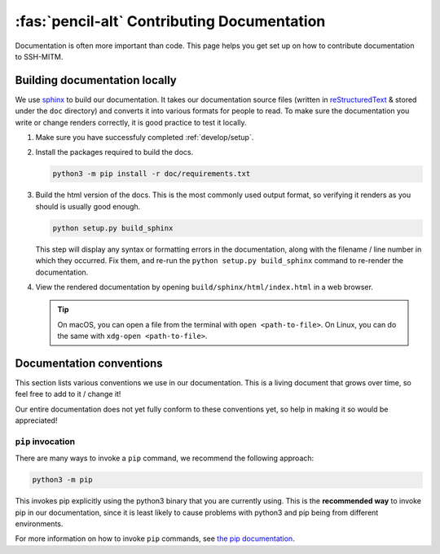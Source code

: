 ============================================
:fas:`pencil-alt` Contributing Documentation
============================================

Documentation is often more important than code. This page helps
you get set up on how to contribute documentation to SSH-MITM.

Building documentation locally
==============================

We use `sphinx <http://sphinx-doc.org>`_ to build our documentation. It takes
our documentation source files (written in `reStructuredText
<https://www.sphinx-doc.org/en/master/usage/restructuredtext/basics.html>`_ &
stored under the ``doc`` directory) and converts it into various
formats for people to read. To make sure the documentation you write or
change renders correctly, it is good practice to test it locally.

#. Make sure you have successfuly completed :ref:`develop/setup`.

#. Install the packages required to build the docs.

   .. code-block:: none

      python3 -m pip install -r doc/requirements.txt

#. Build the html version of the docs. This is the most commonly used
   output format, so verifying it renders as you should is usually good
   enough.

   .. code-block:: none

      python setup.py build_sphinx

   This step will display any syntax or formatting errors in the documentation,
   along with the filename / line number in which they occurred. Fix them,
   and re-run the ``python setup.py build_sphinx`` command to re-render the documentation.

#. View the rendered documentation by opening ``build/sphinx/html/index.html`` in
   a web browser.

   .. tip::

      On macOS, you can open a file from the terminal with ``open <path-to-file>``.
      On Linux, you can do the same with ``xdg-open <path-to-file>``.


.. _develop/docs/conventions:

Documentation conventions
=========================

This section lists various conventions we use in our documentation. This is a
living document that grows over time, so feel free to add to it / change it!

Our entire documentation does not yet fully conform to these conventions yet,
so help in making it so would be appreciated!

``pip`` invocation
------------------

There are many ways to invoke a ``pip`` command, we recommend the following
approach:

.. code-block:: none

   python3 -m pip

This invokes pip explicitly using the python3 binary that you are
currently using. This is the **recommended way** to invoke pip
in our documentation, since it is least likely to cause problems
with python3 and pip being from different environments.

For more information on how to invoke ``pip`` commands, see
`the pip documentation <https://pip.pypa.io/en/stable/>`_.
